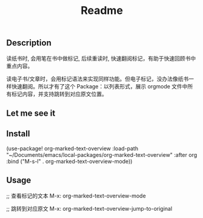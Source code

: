 #+title: Readme

** Description
读纸书时, 会用笔在书中做标记, 后续重读时, 快速翻阅标记，有助于快速回顾书中重点内容。

读电子书/文章时，会用标记语法来实现同样功能。但电子标记，没办法像纸书一样快速翻阅。所以才有了这个 Package：以列表形式，展示 orgmode 文件中所有标记内容，并支持跳转到对应原文位置。

** Let me see it
[[file:images/org-marked-text-overview-demo.png]]

** Install
(use-package! org-marked-text-overview
  :load-path  "~/Documents/emacs/local-packages/org-marked-text-overview"
  :after org
  :bind ("M-s-l" . org-marked-text-overview-mode))

** Usage
;; 查看标记的文本
M-x: org-marked-text-overview-mode

;; 跳转到对应原文
M-x: org-marked-text-overview-jump-to-original
